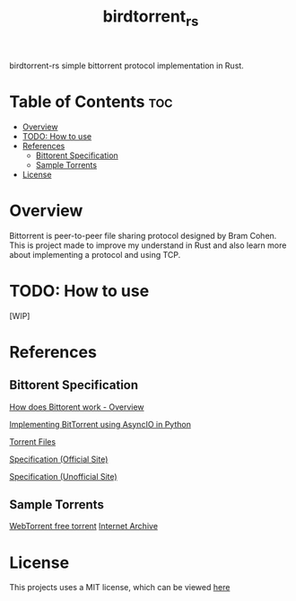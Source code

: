 #+TITLE: birdtorrent_rs
#+STARTUP: overview
birdtorrent-rs simple bittorrent protocol implementation in Rust.

* Table of Contents :toc:
- [[#overview][Overview]]
- [[#todo-how-to-use][TODO: How to use]]
- [[#references][References]]
  - [[#bittorent-specification][Bittorent Specification]]
  - [[#sample-torrents][Sample Torrents]]
- [[#license][License]]

* Overview
Bittorrent is peer-to-peer file sharing protocol designed by Bram Cohen.
This is project made to improve my understand in Rust and also learn more about
implementing a protocol and using TCP.

* TODO: How to use
[WIP]

* References
** Bittorent Specification
[[https://www.howtogeek.com/141257/htg-explains-how-does-bittorrent-work/][How does Bittorent work - Overview]]

[[https://youtu.be/Pe3b9bdRtiE][Implementing BitTorrent using AsyncIO in Python]]

[[https://en.wikipedia.org/wiki/Torrent_file][Torrent Files]]

[[https://www.bittorrent.org/beps/bep_0003.html][Specification (Official Site)]]

[[https://wiki.theory.org/index.php/BitTorrentSpecification][Specification (Unofficial Site)]]

** Sample Torrents
[[https://webtorrent.io/free-torrents][WebTorrent free torrent]]
[[https://archive.org/][Internet Archive]]

* License
This projects uses a MIT license, which can be viewed [[file:LICENSE][here]]
